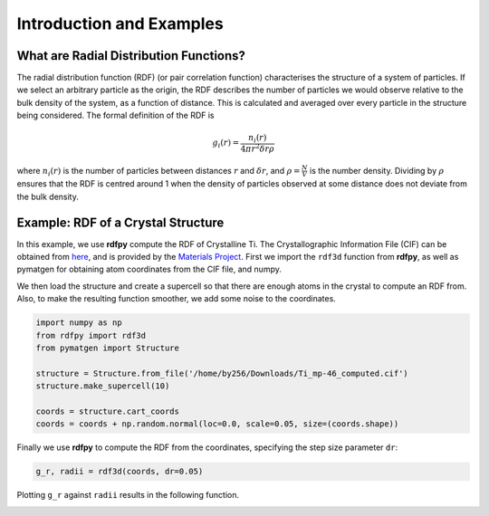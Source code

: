 Introduction and Examples
=========================


What are Radial Distribution Functions?
---------------------------------------

The radial distribution function (RDF) (or pair correlation function) characterises the structure of a 
system of particles. If we select an arbitrary particle as the origin, the RDF describes the number of 
particles we would observe relative to the bulk density of the system, as a function of distance. 
This is calculated and averaged over every particle in the structure being considered. The formal 
definition of the RDF is 

.. math::
    g_{i}(r) = \frac{n_{i}(r)}{4 \pi r^{2}\delta r \rho}

where :math:`n_{i}(r)` is the number of particles between distances :math:`r` and :math:`\delta r`, 
and :math:`\rho = \frac{N}{V}` is the number density. Dividing by :math:`\rho` ensures that the RDF 
is centred around 1 when the density of particles observed at some distance does not deviate from the 
bulk density. 


Example: RDF of a Crystal Structure
-----------------------------------

In this example, we use **rdfpy** compute the RDF of Crystalline Ti. The Crystallographic Information 
File (CIF) can be obtained from `here <https://materialsproject.org/materials/mp-46/#>`_, 
and is provided by the  `Materials Project <https://materialsproject.org/>`_. First we import the ``rdf3d`` 
function from **rdfpy**, as well as pymatgen for obtaining atom coordinates from the CIF file, and numpy.

We then load the structure and create a supercell so that there are enough atoms in the crystal to compute 
an RDF from. Also, to make the resulting function smoother, we add some noise to the coordinates.

.. code-block:: python

   import numpy as np
   from rdfpy import rdf3d
   from pymatgen import Structure

   structure = Structure.from_file('/home/by256/Downloads/Ti_mp-46_computed.cif')
   structure.make_supercell(10)

   coords = structure.cart_coords
   coords = coords + np.random.normal(loc=0.0, scale=0.05, size=(coords.shape))

.. image:: ./Ti.png
   :width: 300
   :align: center

Finally we use **rdfpy** to compute the RDF from the coordinates, specifying the step size parameter ``dr``:

.. code-block:: python

   g_r, radii = rdf3d(coords, dr=0.05)

Plotting ``g_r`` against ``radii`` results in the following function.

.. image:: ./Ti-rdf.png
   :width: 500
   :align: center